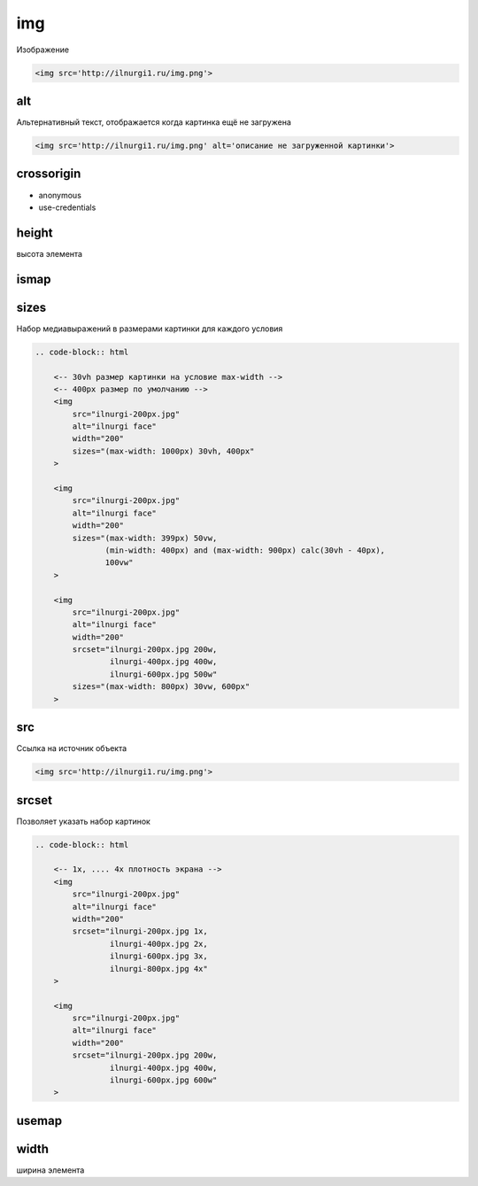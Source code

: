 .. title:: html.img

.. meta::
    :description: html.img
    :keywords: html.img

img
===

Изображение

.. code-block:: html

    <img src='http://ilnurgi1.ru/img.png'>


alt
---

Альтернативный текст, отображается когда картинка ещё не загружена

.. code-block:: html

    <img src='http://ilnurgi1.ru/img.png' alt='описание не загруженной картинки'>


crossorigin
-----------

* anonymous
* use-credentials


height
------

высота элемента


ismap
-----


sizes
-----

Набор медиавыражений в размерами картинки для каждого условия

.. code-block:: html

    .. code-block:: html

        <-- 30vh размер картинки на условие max-width -->
        <-- 400px размер по умолчанию -->
        <img 
            src="ilnurgi-200px.jpg" 
            alt="ilnurgi face" 
            width="200"
            sizes="(max-width: 1000px) 30vh, 400px"
        >

        <img 
            src="ilnurgi-200px.jpg" 
            alt="ilnurgi face" 
            width="200"
            sizes="(max-width: 399px) 50vw,
                   (min-width: 400px) and (max-width: 900px) calc(30vh - 40px),
                   100vw"
        >

        <img 
            src="ilnurgi-200px.jpg" 
            alt="ilnurgi face" 
            width="200"
            srcset="ilnurgi-200px.jpg 200w, 
                    ilnurgi-400px.jpg 400w, 
                    ilnurgi-600px.jpg 500w"
            sizes="(max-width: 800px) 30vw, 600px"
        >

src
---

Ссылка на источник объекта

.. code-block:: html

    <img src='http://ilnurgi1.ru/img.png'>


srcset
------

Позволяет указать набор картинок

.. code-block:: html

    .. code-block:: html

        <-- 1x, .... 4x плотность экрана -->
        <img 
            src="ilnurgi-200px.jpg" 
            alt="ilnurgi face" 
            width="200"
            srcset="ilnurgi-200px.jpg 1x, 
                    ilnurgi-400px.jpg 2x, 
                    ilnurgi-600px.jpg 3x,
                    ilnurgi-800px.jpg 4x"
        >

        <img 
            src="ilnurgi-200px.jpg" 
            alt="ilnurgi face" 
            width="200"
            srcset="ilnurgi-200px.jpg 200w, 
                    ilnurgi-400px.jpg 400w, 
                    ilnurgi-600px.jpg 600w"
        >

usemap
------


width
-----

ширина элемента
